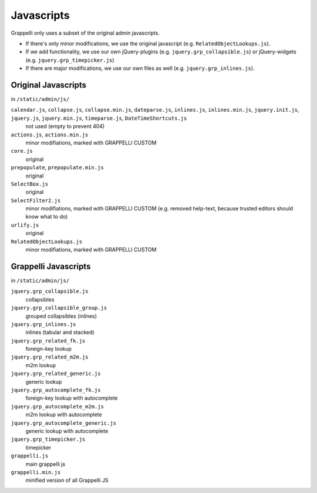 .. |grappelli| replace:: Grappelli
.. |filebrowser| replace:: FileBrowser

.. _javascripts:

Javascripts
===========

Grappelli only uses a subset of the original admin javascripts.

* If there's only minor modifications, we use the original javascript (e.g. ``RelatedObjectLookups.js``).
* If we add functionality, we use our own jQuery-plugins (e.g. ``jquery.grp_collapsible.js``) or jQuery-widgets (e.g. ``jquery.grp_timepicker.js``)
* If there are major modifications, we use our own files as well (e.g. ``jquery.grp_inlines.js``).

Original Javascripts
--------------------

in ``/static/admin/js/``

``calendar.js``, ``collapse.js``, ``collapse.min.js``, ``dateparse.js``, ``inlines.js``, ``inlines.min.js``, ``jquery.init.js``, ``jquery.js``, ``jquery.min.js``, ``timeparse.js``, ``DateTimeShortcuts.js``
    not used (empty to prevent 404)

``actions.js``, ``actions.min.js``
    minor modifiations, marked with GRAPPELLI CUSTOM

``core.js``
    original

``prepopulate``, ``prepopulate.min.js``
    original

``SelectBox.js``
    original

``SelectFilter2.js``
    minor modifiations, marked with GRAPPELLI CUSTOM (e.g. removed help-text, because trusted editors should know what to do)

``urlify.js``
    original

``RelatedObjectLookups.js``
    minor modifiations, marked with GRAPPELLI CUSTOM


Grappelli Javascripts
---------------------

in ``/static/admin/js/``

``jquery.grp_collapsible.js``
    collapsibles

``jquery.grp_collapsible_group.js``
    grouped collapsibles (inlines)

``jquery.grp_inlines.js``
    inlines (tabular and stacked)

``jquery.grp_related_fk.js``
    foreign-key lookup

``jquery.grp_related_m2m.js``
    m2m lookup

``jquery.grp_related_generic.js``
    generic lookup

``jquery.grp_autocomplete_fk.js``
    foreign-key lookup with autocomplete

``jquery.grp_autocomplete_m2m.js``
    m2m lookup with autocomplete

``jquery.grp_autocomplete_generic.js``
    generic lookup with autocomplete

``jquery.grp_timepicker.js``
    timepicker

``grappelli.js``
    main grappelli js

``grappelli.min.js``
    minified version of all Grappelli JS